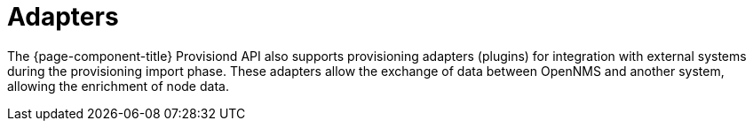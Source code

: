 [[adapters]]
= Adapters

The {page-component-title} Provisiond API also supports provisioning adapters (plugins) for integration with external systems during the provisioning import phase.
These adapters allow the exchange of data between OpenNMS and another system, allowing the enrichment of node data.
